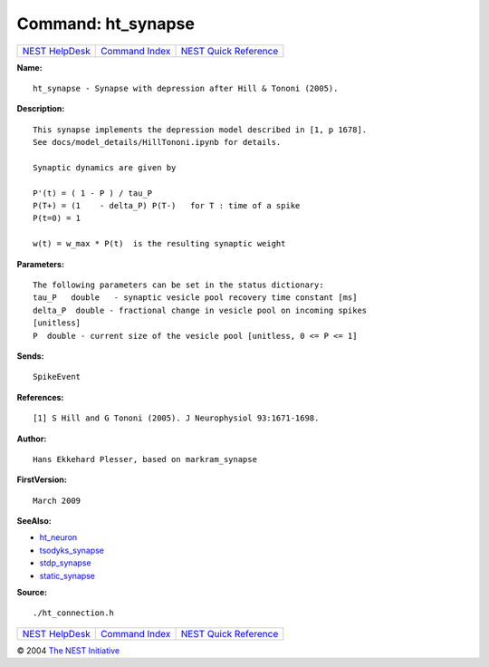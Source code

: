 Command: ht\_synapse
====================

+----------------------------------------+-----------------------------------------+--------------------------------------------------+
| `NEST HelpDesk <../../index.html>`__   | `Command Index <../helpindex.html>`__   | `NEST Quick Reference <../../quickref.html>`__   |
+----------------------------------------+-----------------------------------------+--------------------------------------------------+

.. raw:: html

   <div class="wrap">

**Name:**
::

    ht_synapse - Synapse with depression after Hill & Tononi (2005).

**Description:**
::

     
      This synapse implements the depression model described in [1, p 1678].  
      See docs/model_details/HillTononi.ipynb for details.  
       
      Synaptic dynamics are given by  
       
      P'(t) = ( 1 - P ) / tau_P  
      P(T+) = (1    - delta_P) P(T-)   for T : time of a spike  
      P(t=0) = 1  
       
      w(t) = w_max * P(t)  is the resulting synaptic weight  
       
      

**Parameters:**
::

     
      The following parameters can be set in the status dictionary:  
      tau_P   double   - synaptic vesicle pool recovery time constant [ms]  
      delta_P  double - fractional change in vesicle pool on incoming spikes  
      [unitless]  
      P  double - current size of the vesicle pool [unitless, 0 <= P <= 1]  
       
      

**Sends:**
::

    SpikeEvent  
       
      

**References:**
::

     
      [1] S Hill and G Tononi (2005). J Neurophysiol 93:1671-1698.  
       
      

**Author:**
::

    Hans Ekkehard Plesser, based on markram_synapse  
      

**FirstVersion:**
::

    March 2009  
      

**SeeAlso:**

-  `ht\_neuron <../cc/ht_neuron.html>`__
-  `tsodyks\_synapse <../cc/tsodyks_synapse.html>`__
-  `stdp\_synapse <../cc/stdp_synapse.html>`__
-  `static\_synapse <../cc/static_synapse.html>`__

**Source:**
::

    ./ht_connection.h

.. raw:: html

   </div>

+----------------------------------------+-----------------------------------------+--------------------------------------------------+
| `NEST HelpDesk <../../index.html>`__   | `Command Index <../helpindex.html>`__   | `NEST Quick Reference <../../quickref.html>`__   |
+----------------------------------------+-----------------------------------------+--------------------------------------------------+

© 2004 `The NEST Initiative <http://www.nest-initiative.org>`__
